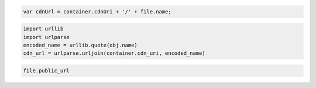 .. code-block:: javascript

  var cdnUrl = container.cdnUri + '/' + file.name;
  
.. code-block:: python

  import urllib
  import urlparse
  encoded_name = urllib.quote(obj.name)
  cdn_url = urlparse.urljoin(container.cdn_uri, encoded_name)

.. code-block:: ruby

  file.public_url
